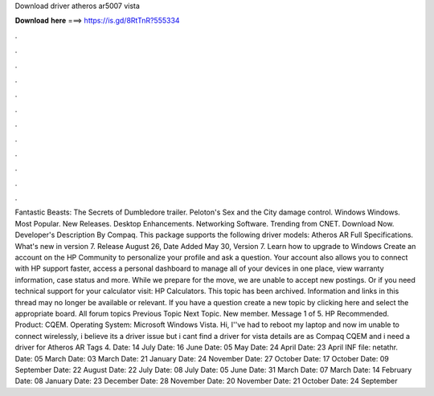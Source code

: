 Download driver atheros ar5007 vista

𝐃𝐨𝐰𝐧𝐥𝐨𝐚𝐝 𝐡𝐞𝐫𝐞 ===> https://is.gd/8RtTnR?555334

.

.

.

.

.

.

.

.

.

.

.

.

Fantastic Beasts: The Secrets of Dumbledore trailer. Peloton's Sex and the City damage control. Windows Windows. Most Popular. New Releases. Desktop Enhancements. Networking Software. Trending from CNET. Download Now. Developer's Description By Compaq.
This package supports the following driver models: Atheros AR  Full Specifications. What's new in version 7. Release August 26,  Date Added May 30,  Version 7. Learn how to upgrade to Windows  Create an account on the HP Community to personalize your profile and ask a question. Your account also allows you to connect with HP support faster, access a personal dashboard to manage all of your devices in one place, view warranty information, case status and more. While we prepare for the move, we are unable to accept new postings.
Or if you need technical support for your calculator visit: HP Calculators. This topic has been archived. Information and links in this thread may no longer be available or relevant. If you have a question create a new topic by clicking here and select the appropriate board.
All forum topics Previous Topic Next Topic. New member. Message 1 of 5. HP Recommended. Product: CQEM. Operating System: Microsoft Windows Vista. Hi, I''ve had to reboot my laptop and now im unable to connect wirelessly, i believe its a driver issue but i cant find a driver for vista details are as Compaq CQEM and i need a driver for Atheros AR  Tags 4. Date: 14 July  Date: 16 June  Date: 05 May  Date: 24 April  Date: 23 April  INF file: netathr.
Date: 05 March  Date: 03 March  Date: 21 January  Date: 24 November  Date: 27 October  Date: 17 October  Date: 09 September  Date: 22 August  Date: 22 July  Date: 08 July  Date: 05 June  Date: 31 March  Date: 07 March  Date: 14 February  Date: 08 January  Date: 23 December  Date: 28 November  Date: 20 November  Date: 21 October  Date: 24 September